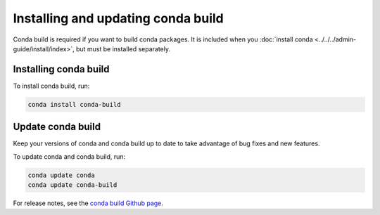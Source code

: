===================================
Installing and updating conda build
===================================

Conda build is required if you want to build conda packages. It 
is included when you :doc:`install 
conda <../../../admin-guide/install/index>`, but must be 
installed separately.


.. _install-conda-build:

Installing conda build
======================

To install conda build, run:

.. code-block:: bash

   conda install conda-build


Update conda build
==================

Keep your versions of conda and conda build up to date to 
take advantage of bug fixes and new features.

To update conda and conda build, run:

.. code-block:: bash

  conda update conda
  conda update conda-build

For release notes, see the `conda build Github 
page <https://github.com/conda/conda-build/releases>`_.
